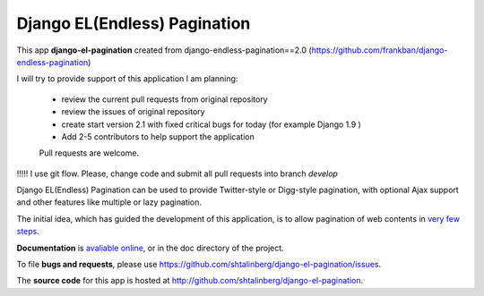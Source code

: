 
Django EL(Endless) Pagination
-----------------------------

This app **django-el-pagination**
created from django-endless-pagination==2.0 (https://github.com/frankban/django-endless-pagination)

I will try to provide support of this application
I am planning:
 - review the current pull requests from original repository
 - review the issues of original repository
 - create start version 2.1 with fixed critical bugs for today (for example Django 1.9 )
 - Add 2-5 contributors to help support the application
 Pull requests are welcome.

!!!!! I use git flow. Please, change code and submit all pull requests into branch `develop`


Django EL(Endless) Pagination can be used to provide Twitter-style or
Digg-style pagination, with optional Ajax support and other features
like multiple or lazy pagination.

The initial idea, which has guided the development of this application,
is to allow pagination of web contents in `very few steps
<http://django-el-pagination.readthedocs.org/en/latest/start.html>`_.

**Documentation** is `avaliable online
<http://django-el-pagination.readthedocs.org/>`_, or in the doc
directory of the project.

To file **bugs and requests**, please use
https://github.com/shtalinberg/django-el-pagination/issues.

The **source code** for this app is hosted at
http://github.com/shtalinberg/django-el-pagination.
